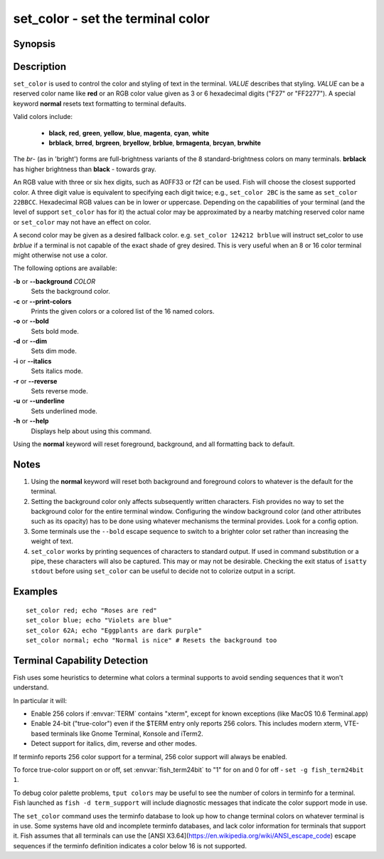 .. _cmd-set_color:

set_color - set the terminal color
==================================

Synopsis
--------

.. synopsis::

    set_color [OPTIONS] VALUE

Description
-----------

``set_color`` is used to control the color and styling of text in the terminal. *VALUE* describes that styling. *VALUE* can be a reserved color name like **red** or an RGB color value given as 3 or 6 hexadecimal digits ("F27" or "FF2277"). A special keyword **normal** resets text formatting to terminal defaults.

Valid colors include:

  - **black**, **red**, **green**, **yellow**, **blue**, **magenta**, **cyan**, **white**
  - **brblack**, **brred**, **brgreen**, **bryellow**, **brblue**, **brmagenta**, **brcyan**, **brwhite**

The *br*- (as in 'bright') forms are full-brightness variants of the 8 standard-brightness colors on many terminals. **brblack** has higher brightness than **black** - towards gray.

An RGB value with three or six hex digits, such as A0FF33 or f2f can be used. Fish will choose the closest supported color. A three digit value is equivalent to specifying each digit twice; e.g., ``set_color 2BC`` is the same as ``set_color 22BBCC``. Hexadecimal RGB values can be in lower or uppercase. Depending on the capabilities of your terminal (and the level of support ``set_color`` has for it) the actual color may be approximated by a nearby matching reserved color name or ``set_color`` may not have an effect on color.

A second color may be given as a desired fallback color. e.g. ``set_color 124212 brblue`` will instruct set_color to use *brblue* if a terminal is not capable of the exact shade of grey desired. This is very useful when an 8 or 16 color terminal might otherwise not use a color.

The following options are available:

**-b** or **--background** *COLOR*
    Sets the background color.

**-c** or **--print-colors**
    Prints the given colors or a colored list of the 16 named colors.

**-o** or **--bold**
    Sets bold mode.

**-d** or **--dim**
    Sets dim mode.

**-i** or **--italics**
    Sets italics mode.

**-r** or **--reverse**
    Sets reverse mode.

**-u** or **--underline**
    Sets underlined mode.

**-h** or **--help**
    Displays help about using this command.

Using the **normal** keyword will reset foreground, background, and all formatting back to default.

Notes
-----

1. Using the **normal** keyword will reset both background and foreground colors to whatever is the default for the terminal.
2. Setting the background color only affects subsequently written characters. Fish provides no way to set the background color for the entire terminal window. Configuring the window background color (and other attributes such as its opacity) has to be done using whatever mechanisms the terminal provides. Look for a config option.
3. Some terminals use the ``--bold`` escape sequence to switch to a brighter color set rather than increasing the weight of text.
4. ``set_color`` works by printing sequences of characters to standard output. If used in command substitution or a pipe, these characters will also be captured. This may or may not be desirable. Checking the exit status of ``isatty stdout`` before using ``set_color`` can be useful to decide not to colorize output in a script.

Examples
--------


::

    set_color red; echo "Roses are red"
    set_color blue; echo "Violets are blue"
    set_color 62A; echo "Eggplants are dark purple"
    set_color normal; echo "Normal is nice" # Resets the background too


Terminal Capability Detection
-----------------------------

Fish uses some heuristics to determine what colors a terminal supports to avoid sending sequences that it won't understand.

In particular it will:

- Enable 256 colors if :envvar:`TERM` contains "xterm", except for known exceptions (like MacOS 10.6 Terminal.app)
- Enable 24-bit ("true-color") even if the $TERM entry only reports 256 colors. This includes modern xterm, VTE-based terminals like Gnome Terminal, Konsole and iTerm2.
- Detect support for italics, dim, reverse and other modes.

If terminfo reports 256 color support for a terminal, 256 color support will always be enabled.

To force true-color support on or off, set :envvar:`fish_term24bit` to "1" for on and 0 for off - ``set -g fish_term24bit 1``.

To debug color palette problems, ``tput colors`` may be useful to see the number of colors in terminfo for a terminal. Fish launched as ``fish -d term_support`` will include diagnostic messages that indicate the color support mode in use.

The ``set_color`` command uses the terminfo database to look up how to change terminal colors on whatever terminal is in use. Some systems have old and incomplete terminfo databases, and lack color information for terminals that support it. Fish assumes that all terminals can use the [ANSI X3.64](https://en.wikipedia.org/wiki/ANSI_escape_code) escape sequences if the terminfo definition indicates a color below 16 is not supported.

